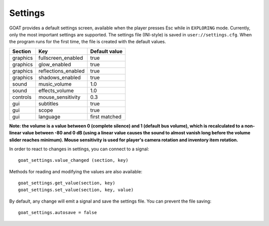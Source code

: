 Settings
========

GOAT provides a default settings screen, available when the player
presses Esc while in ``EXPLORING`` mode. Currently, only the most
important settings are supported. The settings file (INI-style) is saved
in ``user://settings.cfg``. When the program runs for the first time,
the file is created with the default values.

|Settings screen|

======== =================== =============
Section  Key                 Default value
======== =================== =============
graphics fullscreen_enabled  true
graphics glow_enabled        true
graphics reflections_enabled true
graphics shadows_enabled     true
sound    music_volume        1.0
sound    effects_volume      1.0
controls mouse_sensitivity   0.3
gui      subtitles           true
gui      scope               true
gui      language            first matched
======== =================== =============

**Note: the volume is a value between 0 (complete silence) and 1
(default bus volume), which is recalculated to a non-linear value between
-80 and 0 dB (using a linear value causes the sound to almost vanish long
before the volume slider reaches minimum). Mouse sensitivity is used
for player's camera rotation and inventory item rotation.**

In order to react to changes in settings, you can connect to a signal:

::

   goat_settings.value_changed (section, key)

Methods for reading and modifying the values are also available:

::

   goat_settings.get_value(section, key)
   goat_settings.set_value(section, key, value)

By default, any change will emit a signal and save the settings file.
You can prevent the file saving:

::

   goat_settings.autosave = false

.. |Settings screen| image:: https://user-images.githubusercontent.com/36821133/73210231-1db4e080-414a-11ea-8548-2517c6c204dd.png

